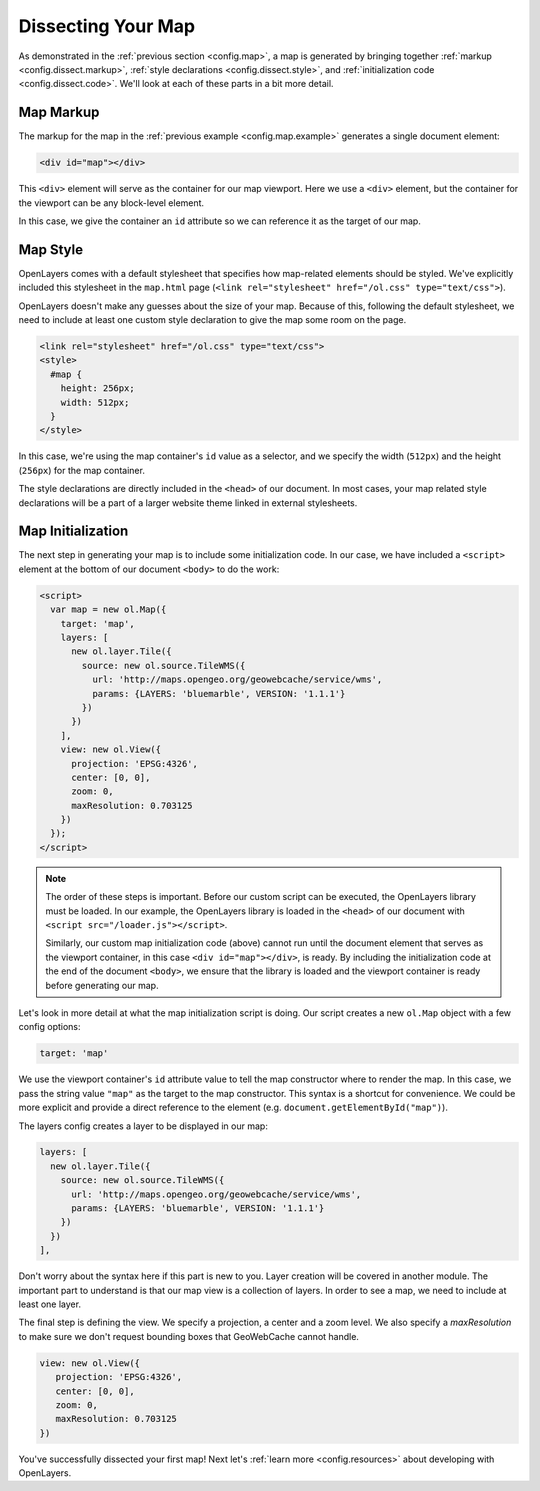 .. _config.dissect:

Dissecting Your Map
===================

As demonstrated in the :ref:`previous section <config.map>`, a map is generated by bringing together :ref:`markup <config.dissect.markup>`, :ref:`style declarations <config.dissect.style>`, and :ref:`initialization code <config.dissect.code>`. We'll look at each of these parts in a bit more detail.

.. _config.dissect.markup:

Map Markup
----------

The markup for the map in the :ref:`previous example <config.map.example>` generates a single document element:

.. code-block:: html

    <div id="map"></div>

This ``<div>`` element will serve as the container for our map viewport. Here we use a ``<div>`` element, but the container for the viewport can be any block-level element.

In this case, we give the container an ``id`` attribute so we can reference it as the target of our map.


.. _config.dissect.style:

Map Style
---------

OpenLayers comes with a default stylesheet that specifies how map-related elements should be styled. We've explicitly included this stylesheet in the ``map.html`` page (``<link rel="stylesheet" href="/ol.css" type="text/css">``).

OpenLayers doesn't make any guesses about the size of your map. Because of this, following the default stylesheet, we need to include at least one custom style declaration to give the map some room on the page.

.. code-block:: html

    <link rel="stylesheet" href="/ol.css" type="text/css">
    <style>
      #map {
        height: 256px;
        width: 512px;
      }
    </style>

In this case, we're using the map container's ``id`` value as a selector, and we specify the width (``512px``) and the height (``256px``) for the map container.

The style declarations are directly included in the ``<head>`` of our document. In most cases, your map related style declarations will be a part of a larger website theme linked in external stylesheets.

.. _config.dissect.code:

Map Initialization
------------------

The next step in generating your map is to include some initialization code. In our case, we have included a ``<script>`` element at the bottom of our document ``<body>`` to do the work:

.. code-block:: html

    <script>
      var map = new ol.Map({
        target: 'map',
        layers: [
          new ol.layer.Tile({
            source: new ol.source.TileWMS({
              url: 'http://maps.opengeo.org/geowebcache/service/wms',
              params: {LAYERS: 'bluemarble', VERSION: '1.1.1'}
            })
          })
        ],
        view: new ol.View({
          projection: 'EPSG:4326',
          center: [0, 0],
          zoom: 0,
          maxResolution: 0.703125
        })
      });
    </script>

.. note::

    The order of these steps is important. Before our custom script can be executed, the OpenLayers library must be loaded. In our example, the OpenLayers library is loaded in the ``<head>`` of our document with ``<script src="/loader.js"></script>``.

    Similarly, our custom map initialization code (above) cannot run until the document element that serves as the viewport container, in this case ``<div id="map"></div>``, is ready. By including the initialization code at the end of the document ``<body>``, we ensure that the library is loaded and the viewport container is ready before generating our map.

Let's look in more detail at what the map initialization script is doing. Our script creates a new ``ol.Map`` object with a few config options:

.. code-block:: javascript

    target: 'map'

We use the viewport container's ``id`` attribute value to tell the map constructor where to render the map. In this case, we pass the string value ``"map"`` as the target to the map constructor. This syntax is a shortcut for convenience. We could be more explicit and provide a direct reference to the element (e.g. ``document.getElementById("map")``).


The layers config creates a layer to be displayed in our map:

.. code-block:: javascript

    layers: [
      new ol.layer.Tile({
        source: new ol.source.TileWMS({
          url: 'http://maps.opengeo.org/geowebcache/service/wms',
          params: {LAYERS: 'bluemarble', VERSION: '1.1.1'}
        })
      })
    ],

Don't worry about the syntax here if this part is new to you. Layer creation will be covered in another module. The important part to understand is that our map view is a collection of layers. In order to see a map, we need to include at least one layer.

The final step is defining the view. We specify a projection, a center and a zoom level. We also specify a `maxResolution` to make sure we don't request bounding boxes that GeoWebCache cannot handle.

.. code-block:: javascript

    view: new ol.View({
       projection: 'EPSG:4326',
       center: [0, 0],
       zoom: 0,
       maxResolution: 0.703125
    })

You've successfully dissected your first map! Next let's :ref:`learn more <config.resources>` about developing with OpenLayers.
